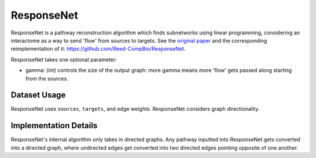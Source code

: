 ResponseNet
===========

ResponseNet is a pathway reconstruction algorithm which finds subnetworks using linear programming,
considering an interactome as a way to send 'flow' from sources to targets.
See the `original paper <https://doi.org/10.1038/ng.337>`_ and the corresponding reimplementation of it:
https://github.com/Reed-CompBio/ResponseNet.

ResponseNet takes one optional parameter:

* gamma: (int) controls the size of the output graph: more gamma means more 'flow' gets passed along starting from the sources.

Dataset Usage
-------------

ResponseNet uses ``sources``, ``targets``, and edge weights. ResponseNet
considers graph directionality.

Implementation Details
----------------------

ResponseNet's internal algorithm only takes in directed graphs.
Any pathway inputted into ResponseNet gets converted into a directed graph,
where undirected edges get converted into two directed edges pointing opposite of one
another.
